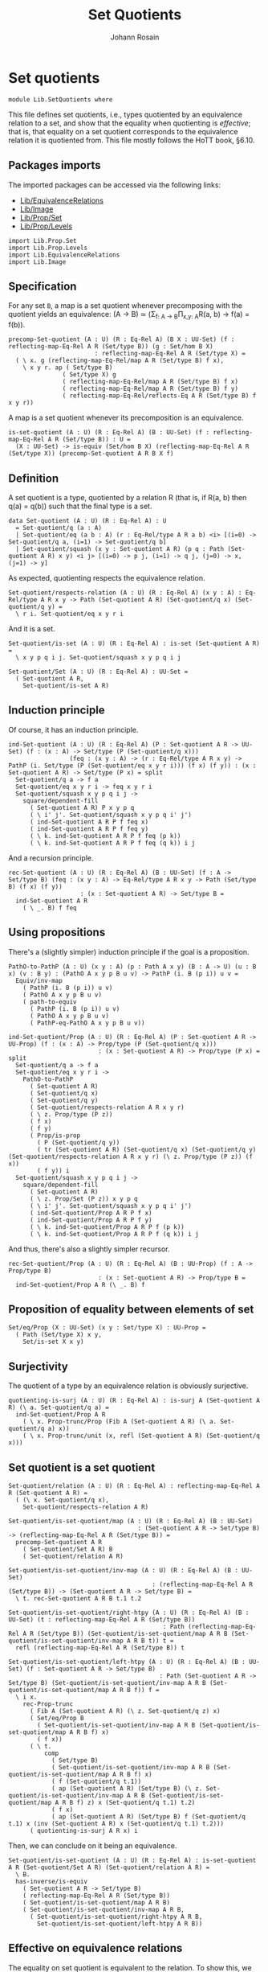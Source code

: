 #+TITLE: Set Quotients
#+NAME: Set Quotients
#+AUTHOR: Johann Rosain

* Set quotients

  #+begin_src ctt
  module Lib.SetQuotients where
  #+end_src

This file defines set quotients, i.e., types quotiented by an equivalence relation to a set, and show that the equality when quotienting is /effective/; that is, that equality on a set quotient corresponds to the equivalence relation it is quotiented from. This file mostly follows the HoTT book, \S6.10.

** Packages imports

The imported packages can be accessed via the following links:
   - [[file:EquivalenceRelations.org][Lib/EquivalenceRelations]]
   - [[file:Image.org][Lib/Image]]
   - [[file:Prop/Set.org][Lib/Prop/Set]]
   - [[file:Prop/Levels.org][Lib/Prop/Levels]]
   #+begin_src ctt
  import Lib.Prop.Set
  import Lib.Prop.Levels
  import Lib.EquivalenceRelations
  import Lib.Image
   #+end_src

** Specification
For any set =B=, a map is a set quotient whenever precomposing with the quotient yields an equivalence: (A \to B) \simeq (\Sigma_{f: A \to B}\Pi_{x,y: A}R(a, b) \to f(a) = f(b)).
#+begin_src ctt
  precomp-Set-quotient (A : U) (R : Eq-Rel A) (B X : UU-Set) (f : reflecting-map-Eq-Rel A R (Set/type B)) (g : Set/hom B X)
                          : reflecting-map-Eq-Rel A R (Set/type X) =
    ( \ x. g (reflecting-map-Eq-Rel/map A R (Set/type B) f x),
      \ x y r. ap ( Set/type B)
                 ( Set/type X) g
                 ( reflecting-map-Eq-Rel/map A R (Set/type B) f x)
                 ( reflecting-map-Eq-Rel/map A R (Set/type B) f y)
                 ( reflecting-map-Eq-Rel/reflects-Eq A R (Set/type B) f x y r))
#+end_src
A map is a set quotient whenever its precomposition is an equivalence.
#+begin_src ctt
  is-set-quotient (A : U) (R : Eq-Rel A) (B : UU-Set) (f : reflecting-map-Eq-Rel A R (Set/type B)) : U =
    (X : UU-Set) -> is-equiv (Set/hom B X) (reflecting-map-Eq-Rel A R (Set/type X)) (precomp-Set-quotient A R B X f)
#+end_src

** Definition
A set quotient is a type, quotiented by a relation R (that is, if R(a, b) then q(a) = q(b)) such that the final type is a set.
   #+begin_src ctt
  data Set-quotient (A : U) (R : Eq-Rel A) : U
    = Set-quotient/q (a : A)
    | Set-quotient/eq (a b : A) (r : Eq-Rel/type A R a b) <i> [(i=0) -> Set-quotient/q a, (i=1) -> Set-quotient/q b]
    | Set-quotient/squash (x y : Set-quotient A R) (p q : Path (Set-quotient A R) x y) <i j> [(i=0) -> p j, (i=1) -> q j, (j=0) -> x, (j=1) -> y]
   #+end_src

As expected, quotienting respects the equivalence relation.
#+begin_src ctt
  Set-quotient/respects-relation (A : U) (R : Eq-Rel A) (x y : A) : Eq-Rel/type A R x y -> Path (Set-quotient A R) (Set-quotient/q x) (Set-quotient/q y) =
    \ r i. Set-quotient/eq x y r i
#+end_src
And it is a set.
#+begin_src ctt
  Set-quotient/is-set (A : U) (R : Eq-Rel A) : is-set (Set-quotient A R) =
    \ x y p q i j. Set-quotient/squash x y p q i j

  Set-quotient/Set (A : U) (R : Eq-Rel A) : UU-Set =
    ( Set-quotient A R,
      Set-quotient/is-set A R)
#+end_src

** Induction principle
Of course, it has an induction principle.
#+begin_src ctt
  ind-Set-quotient (A : U) (R : Eq-Rel A) (P : Set-quotient A R -> UU-Set) (f : (x : A) -> Set/type (P (Set-quotient/q x)))
                   (feq : (x y : A) -> (r : Eq-Rel/type A R x y) -> PathP (i. Set/type (P (Set-quotient/eq x y r i))) (f x) (f y)) : (x : Set-quotient A R) -> Set/type (P x) = split
    Set-quotient/q a -> f a
    Set-quotient/eq x y r i -> feq x y r i
    Set-quotient/squash x y p q i j ->
      square/dependent-fill
        ( Set-quotient A R) P x y p q
        ( \ i' j'. Set-quotient/squash x y p q i' j')
        ( ind-Set-quotient A R P f feq x)
        ( ind-Set-quotient A R P f feq y)
        ( \ k. ind-Set-quotient A R P f feq (p k))
        ( \ k. ind-Set-quotient A R P f feq (q k)) i j
#+end_src
And a recursion principle.
#+begin_src ctt
  rec-Set-quotient (A : U) (R : Eq-Rel A) (B : UU-Set) (f : A -> Set/type B) (feq : (x y : A) -> Eq-Rel/type A R x y -> Path (Set/type B) (f x) (f y))
                      : (x : Set-quotient A R) -> Set/type B =
    ind-Set-quotient A R
      ( \ _. B) f feq
#+end_src

** Using propositions
There's a (slightly simpler) induction principle if the goal is a proposition.
#+begin_src ctt
  PathO-to-PathP (A : U) (x y : A) (p : Path A x y) (B : A -> U) (u : B x) (v : B y) : (PathO A x y p B u v) -> PathP (i. B (p i)) u v =
    Equiv/inv-map 
      ( PathP (i. B (p i)) u v)
      ( PathO A x y p B u v)
      ( path-to-equiv
        ( PathP (i. B (p i)) u v)
        ( PathO A x y p B u v)
        ( PathP-eq-PathO A x y p B u v))

  ind-Set-quotient/Prop (A : U) (R : Eq-Rel A) (P : Set-quotient A R -> UU-Prop) (f : (x : A) -> Prop/type (P (Set-quotient/q x)))
                           : (x : Set-quotient A R) -> Prop/type (P x) = split
    Set-quotient/q a -> f a
    Set-quotient/eq x y r i ->
      PathO-to-PathP
        ( Set-quotient A R)
        ( Set-quotient/q x)
        ( Set-quotient/q y)
        ( Set-quotient/respects-relation A R x y r)
        ( \ z. Prop/type (P z))
        ( f x)
        ( f y)
        ( Prop/is-prop
          ( P (Set-quotient/q y))
          ( tr (Set-quotient A R) (Set-quotient/q x) (Set-quotient/q y) (Set-quotient/respects-relation A R x y r) (\ z. Prop/type (P z)) (f x))
          ( f y)) i
    Set-quotient/squash x y p q i j ->
      square/dependent-fill
        ( Set-quotient A R)
        ( \ z. Prop/Set (P z)) x y p q
        ( \ i' j'. Set-quotient/squash x y p q i' j')
        ( ind-Set-quotient/Prop A R P f x)
        ( ind-Set-quotient/Prop A R P f y)
        ( \ k. ind-Set-quotient/Prop A R P f (p k))
        ( \ k. ind-Set-quotient/Prop A R P f (q k)) i j
#+end_src
And thus, there's also a slightly simpler recursor.
#+begin_src ctt
  rec-Set-quotient/Prop (A : U) (R : Eq-Rel A) (B : UU-Prop) (f : A -> Prop/type B)
                           : (x : Set-quotient A R) -> Prop/type B =
    ind-Set-quotient/Prop A R (\ _. B) f
#+end_src

** Proposition of equality between elements of set 
   #+begin_src ctt
  Set/eq/Prop (X : UU-Set) (x y : Set/type X) : UU-Prop =
    ( Path (Set/type X) x y,
      Set/is-set X x y)
   #+end_src

** Surjectivity
The quotient of a type by an equivalence relation is obviously surjective.
#+begin_src ctt
  quotienting-is-surj (A : U) (R : Eq-Rel A) : is-surj A (Set-quotient A R) (\ a. Set-quotient/q a) =
    ind-Set-quotient/Prop A R
      ( \ x. Prop-trunc/Prop (Fib A (Set-quotient A R) (\ a. Set-quotient/q a) x))
      ( \ x. Prop-trunc/unit (x, refl (Set-quotient A R) (Set-quotient/q x)))
#+end_src

** Set quotient is a set quotient

   #+begin_src ctt
  Set-quotient/relation (A : U) (R : Eq-Rel A) : reflecting-map-Eq-Rel A R (Set-quotient A R) =
    ( (\ x. Set-quotient/q x),
      Set-quotient/respects-relation A R)

  Set-quotient/is-set-quotient/map (A : U) (R : Eq-Rel A) (B : UU-Set)
                                      : (Set-quotient A R -> Set/type B) -> (reflecting-map-Eq-Rel A R (Set/type B)) =
    precomp-Set-quotient A R
      ( Set-quotient/Set A R) B
      ( Set-quotient/relation A R)

  Set-quotient/is-set-quotient/inv-map (A : U) (R : Eq-Rel A) (B : UU-Set)
                                          : (reflecting-map-Eq-Rel A R (Set/type B)) -> (Set-quotient A R -> Set/type B) =
    \ t. rec-Set-quotient A R B t.1 t.2

  Set-quotient/is-set-quotient/right-htpy (A : U) (R : Eq-Rel A) (B : UU-Set) (t : reflecting-map-Eq-Rel A R (Set/type B))
                                             : Path (reflecting-map-Eq-Rel A R (Set/type B)) (Set-quotient/is-set-quotient/map A R B (Set-quotient/is-set-quotient/inv-map A R B t)) t =
    refl (reflecting-map-Eq-Rel A R (Set/type B)) t

  Set-quotient/is-set-quotient/left-htpy (A : U) (R : Eq-Rel A) (B : UU-Set) (f : Set-quotient A R -> Set/type B)
                                            : Path (Set-quotient A R -> Set/type B) (Set-quotient/is-set-quotient/inv-map A R B (Set-quotient/is-set-quotient/map A R B f)) f =
    \ i x.
      rec-Prop-trunc
        ( Fib A (Set-quotient A R) (\ z. Set-quotient/q z) x)
        ( Set/eq/Prop B
          ( Set-quotient/is-set-quotient/inv-map A R B (Set-quotient/is-set-quotient/map A R B f) x)
          ( f x))
        ( \ t. 
            comp
              ( Set/type B)
              ( Set-quotient/is-set-quotient/inv-map A R B (Set-quotient/is-set-quotient/map A R B f) x)
              ( f (Set-quotient/q t.1))
              ( ap (Set-quotient A R) (Set/type B) (\ z. Set-quotient/is-set-quotient/inv-map A R B (Set-quotient/is-set-quotient/map A R B f) z) x (Set-quotient/q t.1) t.2)
              ( f x)
              ( ap (Set-quotient A R) (Set/type B) f (Set-quotient/q t.1) x (inv (Set-quotient A R) x (Set-quotient/q t.1) t.2)))
        ( quotienting-is-surj A R x) i
   #+end_src
Then, we can conclude on it being an equivalence.
#+begin_src ctt
  Set-quotient/is-set-quotient (A : U) (R : Eq-Rel A) : is-set-quotient A R (Set-quotient/Set A R) (Set-quotient/relation A R) =
    \ B.
    has-inverse/is-equiv
      ( Set-quotient A R -> Set/type B)
      ( reflecting-map-Eq-Rel A R (Set/type B))
      ( Set-quotient/is-set-quotient/map A R B)
      ( Set-quotient/is-set-quotient/inv-map A R B,
        ( Set-quotient/is-set-quotient/right-htpy A R B,
          Set-quotient/is-set-quotient/left-htpy A R B))
#+end_src

** Effective on equivalence relations
The equality on set quotient is equivalent to the relation. To show this, we first define an auxiliary relation by double induction on the set quotient. We define R'(q(x), q(y)) by R(x, y).
#+begin_src ctt
  is-set-quotient/is-effective/rel-eq (A : U) (R : Eq-Rel A) (x y z : A) (r1 : Eq-Rel/type A R y z) : Path UU-Prop (Eq-Rel/Relation A R x y) (Eq-Rel/Relation A R x z) =
    UU-Prop/eq/map
      ( Eq-Rel/Relation A R x y)
      ( Eq-Rel/Relation A R x z)
      ( equiv-to-path
        ( Eq-Rel/type A R x y)
        ( Eq-Rel/type A R x z)
        ( Prop/Equiv
          ( Eq-Rel/Relation A R x y)
          ( Eq-Rel/Relation A R x z)
          ( \ rxy. Eq-Rel/is-transitive A R x y z rxy r1)
          ( \ rxz. Eq-Rel/is-transitive A R x z y rxz
                  ( Eq-Rel/is-symmetric A R y z r1))))

  is-set-quotient/is-effective/rel-eq'' (A : U) (R : Eq-Rel A) (x y : A) (r : Eq-Rel/type A R x y) (z : A)
                                           : Path UU-Prop (Eq-Rel/Relation A R x z) (Eq-Rel/Relation A R y z) =
    UU-Prop/eq/map
      ( Eq-Rel/Relation A R x z)
      ( Eq-Rel/Relation A R y z)
      ( equiv-to-path
        ( Eq-Rel/type A R x z)
        ( Eq-Rel/type A R y z)
        ( Prop/Equiv
          ( Eq-Rel/Relation A R x z)
          ( Eq-Rel/Relation A R y z)
          ( \ rxz. Eq-Rel/is-symmetric A R z y
                  ( Eq-Rel/is-transitive A R z x y
                    ( Eq-Rel/is-symmetric A R x z rxz) r))
          ( \ ryz. Eq-Rel/is-symmetric A R z x
                  ( Eq-Rel/is-transitive A R z y x
                    ( Eq-Rel/is-symmetric A R y z ryz)
                    ( Eq-Rel/is-symmetric A R x y r)))))

  lock UU-Prop/is-set has-inverse/is-equiv UU-Prop/eq/map 
  is-set-quotient/is-effective/rel-aux' (A : U) (R : Eq-Rel A) (y : Set-quotient A R) (x : A) : UU-Prop =
    rec-Set-quotient A R
      UU-Prop/Set
      ( \ y'. Eq-Rel/Relation A R x y')
      ( is-set-quotient/is-effective/rel-eq A R x) y

  is-set-quotient/is-effective/rel-eq' (A : U) (R : Eq-Rel A) (y : Set-quotient A R) (a b : A) (r : Eq-Rel/type A R a b)
                                          : Path UU-Prop (is-set-quotient/is-effective/rel-aux' A R y a)
                                                         (is-set-quotient/is-effective/rel-aux' A R y b) =
    ind-Set-quotient/Prop A R
      ( \ z. Set/eq/Prop UU-Prop/Set
              ( is-set-quotient/is-effective/rel-aux' A R z a)
              ( is-set-quotient/is-effective/rel-aux' A R z b))
      ( is-set-quotient/is-effective/rel-eq'' A R a b r) y

  is-set-quotient/is-effective/rel-aux (A : U) (R : Eq-Rel A) (x y : Set-quotient A R) : UU-Prop =
    rec-Set-quotient A R
      UU-Prop/Set
      ( is-set-quotient/is-effective/rel-aux' A R y)
      ( is-set-quotient/is-effective/rel-eq' A R y) x
#+end_src
Of course, R' is reflexive.
#+begin_src ctt
  is-set-quotient/is-effective/refl (A : U) (R : Eq-Rel A) (x : Set-quotient A R) : (Prop/type (is-set-quotient/is-effective/rel-aux A R x x)) =
    ind-Set-quotient/Prop A R
      ( \ x'. is-set-quotient/is-effective/rel-aux A R x' x')
      ( Eq-Rel/is-reflexive A R) x
#+end_src
Then, as R'(q(x), q(y)) is a proposition, it suffices to show that there's a back-and-forth map to the equality on the set quotient for them to be equivalent. The map from path to relation is trivial by reflexivity.
#+begin_src ctt
  is-set-quotient/is-effective/map (A : U) (R : Eq-Rel A) (x y : Set-quotient A R) : Path (Set-quotient A R) x y -> (Prop/type (is-set-quotient/is-effective/rel-aux A R x y)) =
    J ( Set-quotient A R) x
      ( \ z _. Prop/type (is-set-quotient/is-effective/rel-aux A R x z))
      ( is-set-quotient/is-effective/refl A R x) y
#+end_src
On the other hand, we show that if R'(x, y) then there are x', y' s.t. R(q(x'), q(y')). Thus, there is a path between q(x') and q(y') and so between x and y.
#+begin_src ctt
  is-set-quotient/is-effective/R (A : U) (R : Eq-Rel A) (a b : Set-quotient A R) (x y : A) (p : Path (Set-quotient A R) a (Set-quotient/q x)) (q : Path (Set-quotient A R) b (Set-quotient/q y))
                                 (r : Prop/type (is-set-quotient/is-effective/rel-aux A R a b)) : Prop/type (is-set-quotient/is-effective/rel-aux A R (Set-quotient/q x) (Set-quotient/q y)) =
    tr ( Set-quotient A R) a
       ( Set-quotient/q x) p
       ( \ z. Prop/type (is-set-quotient/is-effective/rel-aux A R z (Set-quotient/q y)))
       ( tr ( Set-quotient A R) b
            ( Set-quotient/q y) q
            ( \ z. Prop/type (is-set-quotient/is-effective/rel-aux A R a z)) r)

  is-set-quotient/is-effective/eq' (A : U) (R : Eq-Rel A) (a b : Set-quotient A R) (x y : A) (p : Path (Set-quotient A R) a (Set-quotient/q x)) (q : Path (Set-quotient A R) b (Set-quotient/q y))
                                   (r : Prop/type (is-set-quotient/is-effective/rel-aux A R a b)) : Path (Set-quotient A R) (Set-quotient/q x) (Set-quotient/q y) =
    \ i. Set-quotient/eq x y
          ( is-set-quotient/is-effective/R A R a b x y p q r) i

  is-set-quotient/is-effective/eq (A : U) (R : Eq-Rel A) (a b : Set-quotient A R) (x y : A) (p : Path (Set-quotient A R) a (Set-quotient/q x)) (q : Path (Set-quotient A R) b (Set-quotient/q y))
                                  (r : Prop/type (is-set-quotient/is-effective/rel-aux A R a b)) : Path (Set-quotient A R) a b =
    tr ( Set-quotient A R)
       ( Set-quotient/q x) a
       ( inv (Set-quotient A R) a (Set-quotient/q x) p)
       ( \ z. Path (Set-quotient A R) z b)
       ( tr ( Set-quotient A R)
            ( Set-quotient/q y) b
            ( inv (Set-quotient A R) b (Set-quotient/q y) q)
            ( \ z. Path (Set-quotient A R) (Set-quotient/q x) z)
            ( is-set-quotient/is-effective/eq' A R a b x y p q r))

  is-set-quotient/is-effective/inv-map (A : U) (R : Eq-Rel A) (x y : Set-quotient A R) (r : Prop/type (is-set-quotient/is-effective/rel-aux A R x y)) : Path (Set-quotient A R) x y =
    rec-Prop-trunc
      ( Fib A (Set-quotient A R) (\ a. Set-quotient/q a) x)
      ( Set/eq/Prop (Set-quotient/Set A R) x y)
      ( \ t. rec-Prop-trunc
            ( Fib A (Set-quotient A R) (\ a. Set-quotient/q a) y)
            ( Set/eq/Prop (Set-quotient/Set A R) x y)
            ( \ u. is-set-quotient/is-effective/eq A R x y t.1 u.1 t.2 u.2 r)
            ( quotienting-is-surj A R y))
      ( quotienting-is-surj A R x)
#+end_src
And thus, there is an equivalence between R(x, y) and q(x) = q(y).
#+begin_src ctt
  is-set-quotient/is-effective (A : U) (R : Eq-Rel A) (x y : A) : Equiv (Path (Set-quotient A R) (Set-quotient/q x) (Set-quotient/q y)) (Eq-Rel/type A R x y) =
    Prop/Equiv
      ( Set/eq/Prop (Set-quotient/Set A R) (Set-quotient/q x) (Set-quotient/q y))
      ( Eq-Rel/Relation A R x y)
      ( is-set-quotient/is-effective/map A R (Set-quotient/q x) (Set-quotient/q y))
      ( is-set-quotient/is-effective/inv-map A R (Set-quotient/q x) (Set-quotient/q y))

  is-set-quotient/is-effective' (A : U) (R : Eq-Rel A) (x y : A) : Equiv (Eq-Rel/type A R x y) (Path (Set-quotient A R) (Set-quotient/q x) (Set-quotient/q y)) =
    Prop/Equiv
      ( Eq-Rel/Relation A R x y)
      ( Set/eq/Prop (Set-quotient/Set A R) (Set-quotient/q x) (Set-quotient/q y))
      ( is-set-quotient/is-effective/inv-map A R (Set-quotient/q x) (Set-quotient/q y))
      ( is-set-quotient/is-effective/map A R (Set-quotient/q x) (Set-quotient/q y))
#+end_src
We do not forget to unlock the things that take time to compute.
#+begin_src ctt
  unlock UU-Prop/is-set has-inverse/is-equiv UU-Prop/eq/map
#+end_src

#+RESULTS:
: Typecheck has succeeded.

** Uniqueness principle
We show that whenever a pair (f : A \to B, g : R(x, y) \to f x = f y) is a set quotient, then any map that extends f is unique. To see this, we use the im/inclusion and im/q functions. First, we show that for any x, y such that R(x, y), im/q q x = im/q q y. Indeed, im/inclusion (im/q q x) = q x = q y = im/inclusion (im/q q y), and im/inclusion is injective.
#+begin_src ctt
  is-set-quotient/is-surj/identifying-q (A : U) (R : Eq-Rel A) (B : UU-Set) (f : reflecting-map-Eq-Rel A R (Set/type B))
                                        (x y : A) (r : Eq-Rel/type A R x y)
                                           : Path (im A (Set/type B) (reflecting-map-Eq-Rel/map A R (Set/type B) f))
                                                  (im/q A (Set/type B) (reflecting-map-Eq-Rel/map A R (Set/type B) f) x)
                                                  (im/q A (Set/type B) (reflecting-map-Eq-Rel/map A R (Set/type B) f) y) =
    let g : A -> Set/type B = (reflecting-map-Eq-Rel/map A R (Set/type B) f) in
    im/is-injective A
      ( Set/type B) g
      ( im/q A (Set/type B) g x)
      ( im/q A (Set/type B) g y)
      ( comp-n
        ( Set/type B) three-Nat
        ( im/inclusion A (Set/type B) g (im/q A (Set/type B) g x))
        ( g x)
        ( im/htpy A (Set/type B) g x)
        ( g y)
        ( reflecting-map-Eq-Rel/reflects-Eq A R (Set/type B) f x y r)
        ( im/inclusion A (Set/type B) g (im/q A (Set/type B) g y))
        ( im/htpy' A (Set/type B) g y))
#+end_src
As im(q) is a set and f a set quotient, we get an extension of q_q along q.
#+begin_src ctt
  is-set-quotient/is-surj/map (A : U) (R : Eq-Rel A) (B : UU-Set) (f : reflecting-map-Eq-Rel A R (Set/type B))
                              (is-set-quotient-f : is-set-quotient A R B f) : Set/type B -> im A (Set/type B) (reflecting-map-Eq-Rel/map A R (Set/type B) f) =
    let q : A -> Set/type B = reflecting-map-Eq-Rel/map A R (Set/type B) f in
    is-equiv/inv-map
      ( Set/type B -> im A (Set/type B) q)
      ( reflecting-map-Eq-Rel A R (Set/type (im/Set A B q)))
      ( precomp-Set-quotient A R B (im/Set A B q) f)
      ( is-set-quotient-f (im/Set A B q))
      ( im/q A (Set/type B) q,
        is-set-quotient/is-surj/identifying-q A R B f)
#+end_src
We can show that the composition of this map with image inclusion is actually q_q.
#+begin_src ctt
  lock is-prop/is-set
  is-set-quotient/is-surj/htpy (A : U) (R : Eq-Rel A) (B : UU-Set) (f : reflecting-map-Eq-Rel A R (Set/type B))
                               (H : is-set-quotient A R B f) : Htpy' A (im A (Set/type B) (reflecting-map-Eq-Rel/map A R (Set/type B) f))
                                                                     (\ x. is-set-quotient/is-surj/map A R B f H (reflecting-map-Eq-Rel/map A R (Set/type B) f x))
                                                                     (im/q A (Set/type B) (reflecting-map-Eq-Rel/map A R (Set/type B) f)) =
    let q : A -> Set/type B = reflecting-map-Eq-Rel/map A R (Set/type B) f in
    htpy-eq' A
      ( im A (Set/type B) q)
      ( \ x. is-set-quotient/is-surj/map A R B f H (q x))
      ( im/q A (Set/type B) q)
      ( \ i. ( ( is-equiv/inv-right-htpy 
                ( Set/type B -> im A (Set/type B) q)
                ( reflecting-map-Eq-Rel A R (Set/type (im/Set A B q)))
                ( precomp-Set-quotient A R B (im/Set A B q) f)
                ( H (im/Set A B q))
                ( im/q A (Set/type B) q,
                  is-set-quotient/is-surj/identifying-q A R B f)) i).1)
#+end_src
As such, the composition of the inclusion with the map and q is q.
#+begin_src ctt
  is-set-quotient/is-surj/htpy2 (A : U) (R : Eq-Rel A) (B : UU-Set) (f : reflecting-map-Eq-Rel A R (Set/type B)) (H : is-set-quotient A R B f) (x : A)
                                   : Path (Set/type B)
                                          (im/inclusion A (Set/type B) (reflecting-map-Eq-Rel/map A R (Set/type B) f)
                                                          (is-set-quotient/is-surj/map A R B f H (reflecting-map-Eq-Rel/map A R (Set/type B) f x)))
                                          (reflecting-map-Eq-Rel/map A R (Set/type B) f x) =
    let q : A -> Set/type B = reflecting-map-Eq-Rel/map A R (Set/type B) f in
    comp
      ( Set/type B)
      ( im/inclusion A
        ( Set/type B) q
        ( is-set-quotient/is-surj/map A R B f H (q x)))
      ( im/inclusion A
        ( Set/type B) q
        ( im/q A (Set/type B) q x))
      ( ap (im A (Set/type B) q) (Set/type B) (im/inclusion A (Set/type B) q) (is-set-quotient/is-surj/map A R B f H (q x)) (im/q A (Set/type B) q x)
        ( is-set-quotient/is-surj/htpy A R B f H x))
      ( q x)
      ( im/htpy A (Set/type B) q x)
#+end_src
We can conclude that q is surjective.
#+begin_src ctt
  -- is-set-quotient/is-surj (A : U) (R : Relation-Prop A) (B : UU-Set) (f : reflecting-map-Eq-Rel A R B) (H : is-set-quotient A R B f)
  --                            : is-surj A (Set/type B) (reflecting-map-Eq-Rel A R B f) =
  --   let q : A -> Set/type B = (reflecting-map-Eq-Rel A R B f) in
#+end_src

#+RESULTS:
: Typecheck has succeeded.

